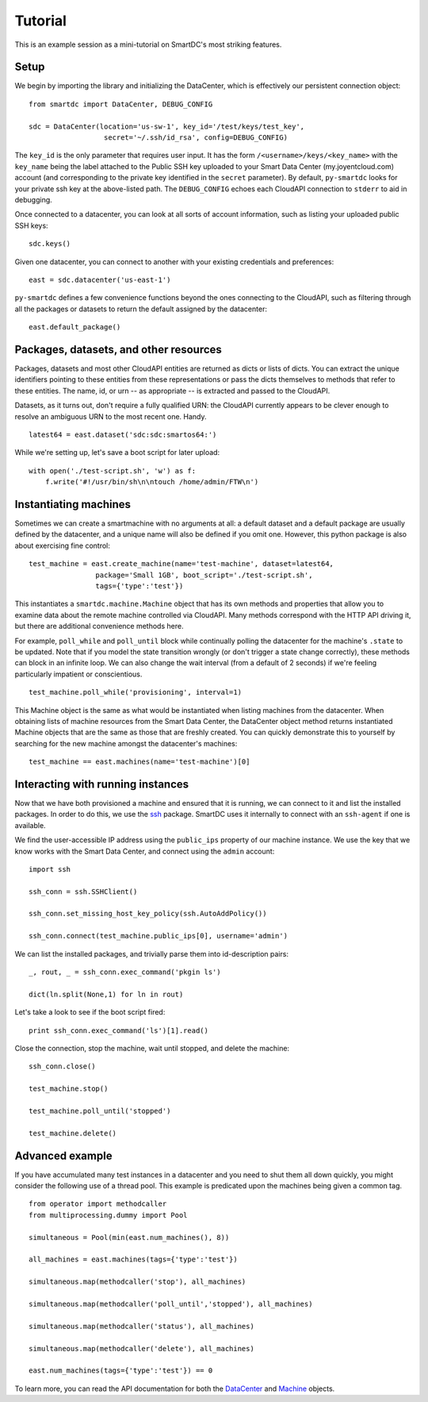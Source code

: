 Tutorial
========

This is an example session as a mini-tutorial on SmartDC's most striking 
features. 

Setup
-----

We begin by importing the library and initializing the DataCenter, which is 
effectively our persistent connection object::

    from smartdc import DataCenter, DEBUG_CONFIG
    
    sdc = DataCenter(location='us-sw-1', key_id='/test/keys/test_key', 
                      secret='~/.ssh/id_rsa', config=DEBUG_CONFIG)

The ``key_id`` is the only parameter that requires user input. It has the form 
``/<username>/keys/<key_name>`` with the ``key_name`` being the label attached 
to the Public SSH key uploaded to your Smart Data Center (my.joyentcloud.com) 
account (and corresponding to the private key identified in the ``secret`` 
parameter). By default, ``py-smartdc`` looks for your private ssh key at the 
above-listed path. The ``DEBUG_CONFIG`` echoes each CloudAPI connection to 
``stderr`` to aid in debugging. 

Once connected to a datacenter, you can look at all sorts of account 
information, such as listing your uploaded public SSH keys::

    sdc.keys()
    
Given one datacenter, you can connect to another with your existing 
credentials and preferences::

    east = sdc.datacenter('us-east-1')
    
``py-smartdc`` defines a few convenience functions beyond the ones connecting 
to the CloudAPI, such as filtering through all the packages or datasets to 
return the default assigned by the datacenter::

    east.default_package()

Packages, datasets, and other resources
---------------------------------------

Packages, datasets and most other CloudAPI entities are returned as dicts or 
lists of dicts. You can extract the unique identifiers pointing to these 
entities from these representations or pass the dicts themselves to methods 
that refer to these entities. The name, id, or urn -- as appropriate -- is 
extracted and passed to the CloudAPI.

Datasets, as it turns out, don't require a fully qualified URN: the CloudAPI 
currently appears to be clever enough to resolve an ambiguous URN to the most 
recent one. Handy.

::

    latest64 = east.dataset('sdc:sdc:smartos64:')

While we're setting up, let's save a boot script for later upload::

    with open('./test-script.sh', 'w') as f:
        f.write('#!/usr/bin/sh\n\ntouch /home/admin/FTW\n')

Instantiating machines
----------------------

Sometimes we can create a smartmachine with no arguments at all: a default 
dataset and a default package are usually defined by the datacenter, and a 
unique name will also be defined if you omit one. However, this python package 
is also about exercising fine control::

    test_machine = east.create_machine(name='test-machine', dataset=latest64,
                    package='Small 1GB', boot_script='./test-script.sh', 
                    tags={'type':'test'})

This instantiates a ``smartdc.machine.Machine`` object that has its own 
methods and properties that allow you to examine data about the remote machine 
controlled via CloudAPI. Many methods correspond with the HTTP API driving it, 
but there are additional convenience methods here.

For example, ``poll_while`` and ``poll_until`` block while continually polling 
the datacenter for the machine's ``.state`` to be updated. Note that if you 
model the state transition wrongly (or don't trigger a state change 
correctly), these methods can block in an infinite loop. We can also change 
the wait interval (from a default of 2 seconds) if we're feeling particularly 
impatient or conscientious.

::

    test_machine.poll_while('provisioning', interval=1)

This Machine object is the same as what would be instantiated when listing 
machines from the datacenter. When obtaining lists of machine resources from
the Smart Data Center, the DataCenter object method returns instantiated 
Machine objects that are the same as those that are freshly created. You can 
quickly demonstrate this to yourself by searching for the new machine amongst
the datacenter's machines::

    test_machine == east.machines(name='test-machine')[0]

Interacting with running instances
----------------------------------

Now that we have both provisioned a machine and ensured that it is running, we 
can connect to it and list the installed packages. In order to do this, we use 
the `ssh`_ package. SmartDC uses it internally to connect with an 
``ssh-agent`` if one is available.

We find the user-accessible IP address using the ``public_ips`` property of 
our machine instance. We use the key that we know works with the Smart Data 
Center, and connect using the ``admin`` account::

    import ssh
    
    ssh_conn = ssh.SSHClient()
    
    ssh_conn.set_missing_host_key_policy(ssh.AutoAddPolicy())
    
    ssh_conn.connect(test_machine.public_ips[0], username='admin')

We can list the installed packages, and trivially parse them into 
id-description pairs::

    _, rout, _ = ssh_conn.exec_command('pkgin ls')
    
    dict(ln.split(None,1) for ln in rout)

Let's take a look to see if the boot script fired::

    print ssh_conn.exec_command('ls')[1].read()

Close the connection, stop the machine, wait until stopped, and delete the 
machine::

    ssh_conn.close()
    
    test_machine.stop()
    
    test_machine.poll_until('stopped')
    
    test_machine.delete()

Advanced example
----------------

If you have accumulated many test instances in a datacenter and you need to 
shut them all down quickly, you might consider the following use of a thread 
pool. This example is predicated upon the machines being given a common tag.

::

    from operator import methodcaller
    from multiprocessing.dummy import Pool
    
    simultaneous = Pool(min(east.num_machines(), 8))
    
    all_machines = east.machines(tags={'type':'test'})
    
    simultaneous.map(methodcaller('stop'), all_machines)
    
    simultaneous.map(methodcaller('poll_until','stopped'), all_machines)
    
    simultaneous.map(methodcaller('status'), all_machines)
    
    simultaneous.map(methodcaller('delete'), all_machines)
    
    east.num_machines(tags={'type':'test'}) == 0

To learn more, you can read the API documentation for both the `DataCenter`_ 
and `Machine`_ objects.

.. _ssh: https://github.com/bitprophet/ssh
.. _DataCenter: http://packages.python.org/smartdc/datacenter.html
.. _Machine: http://packages.python.org/smartdc/machine.html
